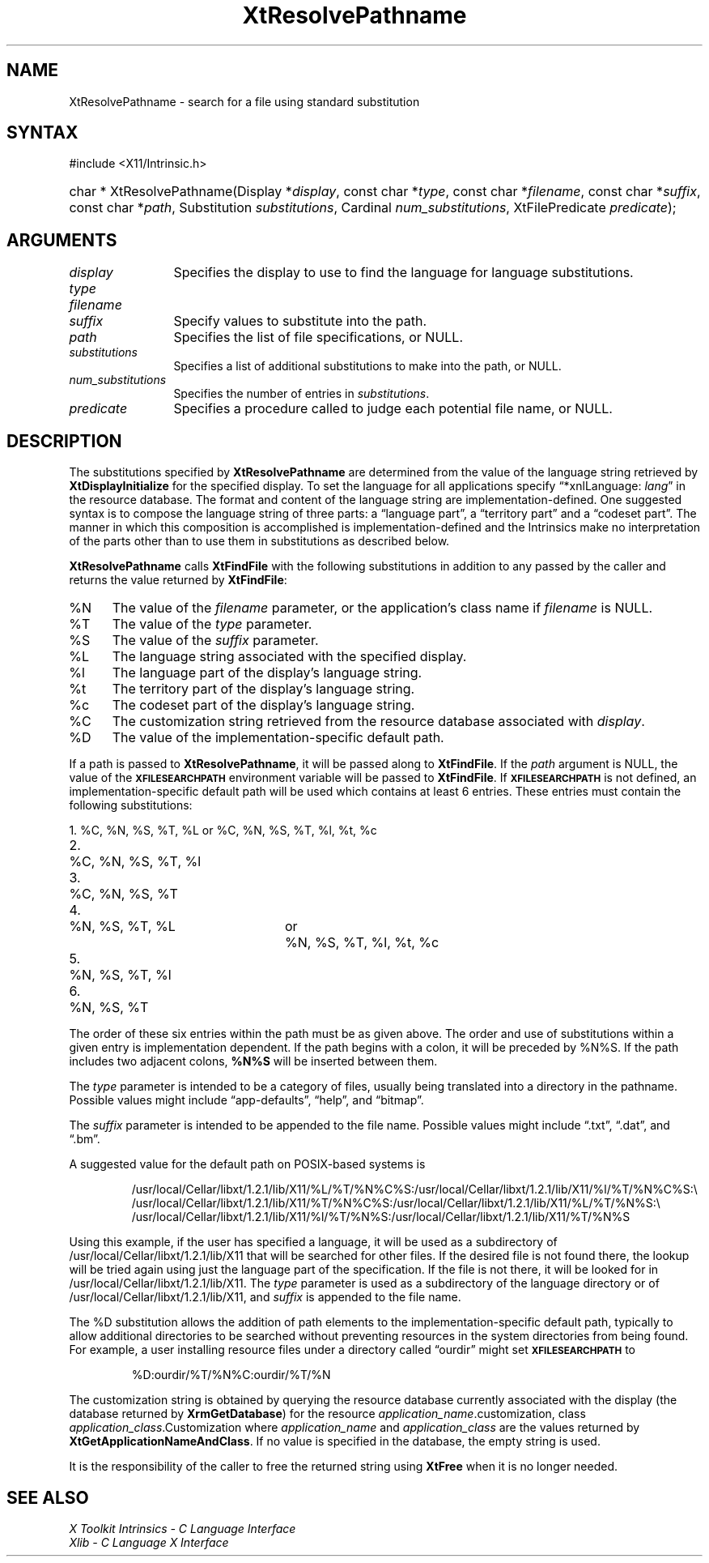.\" Copyright (c) 1993, 1994  X Consortium
.\"
.\" Permission is hereby granted, free of charge, to any person obtaining a
.\" copy of this software and associated documentation files (the "Software"),
.\" to deal in the Software without restriction, including without limitation
.\" the rights to use, copy, modify, merge, publish, distribute, sublicense,
.\" and/or sell copies of the Software, and to permit persons to whom the
.\" Software furnished to do so, subject to the following conditions:
.\"
.\" The above copyright notice and this permission notice shall be included in
.\" all copies or substantial portions of the Software.
.\"
.\" THE SOFTWARE IS PROVIDED "AS IS", WITHOUT WARRANTY OF ANY KIND, EXPRESS OR
.\" IMPLIED, INCLUDING BUT NOT LIMITED TO THE WARRANTIES OF MERCHANTABILITY,
.\" FITNESS FOR A PARTICULAR PURPOSE AND NONINFRINGEMENT.  IN NO EVENT SHALL
.\" THE X CONSORTIUM BE LIABLE FOR ANY CLAIM, DAMAGES OR OTHER LIABILITY,
.\" WHETHER IN AN ACTION OF CONTRACT, TORT OR OTHERWISE, ARISING FROM, OUT OF
.\" OR IN CONNECTION WITH THE SOFTWARE OR THE USE OR OTHER DEALINGS IN THE
.\" SOFTWARE.
.\"
.\" Except as contained in this notice, the name of the X Consortium shall not
.\" be used in advertising or otherwise to promote the sale, use or other
.\" dealing in this Software without prior written authorization from the
.\" X Consortium.
.\"
.ds tk X Toolkit
.ds xT X Toolkit Intrinsics \- C Language Interface
.ds xI Intrinsics
.ds xW X Toolkit Athena Widgets \- C Language Interface
.ds xL Xlib \- C Language X Interface
.ds xC Inter-Client Communication Conventions Manual
.ds Rn 3
.ds Vn 2.2
.ie \n(.g .ds `` \(lq
.el       .ds `` ``
.ie \n(.g .ds '' \(rq
.el       .ds '' ''
.hw XtResolve-Pathname wid-get
.na
.TH XtResolvePathname 3 "libXt 1.2.1" "X Version 11" "XT FUNCTIONS"
.SH NAME
XtResolvePathname \- search for a file using standard substitution
.SH SYNTAX
#include <X11/Intrinsic.h>
.HP
char * XtResolvePathname(Display *\fIdisplay\fP,
const char *\fItype\fP,
const char *\fIfilename\fP,
const char *\fIsuffix\fP,
const char *\fIpath\fP,
Substitution \fIsubstitutions\fP, Cardinal \fInum_substitutions\fP,
XtFilePredicate \fIpredicate\fP);
.SH ARGUMENTS
.IP \fIdisplay\fP 1.2i
Specifies the display to use to find the language for language substitutions.
.IP \fItype\fP
.br
.ns
.IP \fIfilename\fP
.br
.ns
.IP \fIsuffix\fP 1.2i
Specify values to substitute into the path.
.IP \fIpath\fP 1.2i
Specifies the list of file specifications, or NULL.
.IP \fIsubstitutions\fP 1.2i
Specifies a list of additional substitutions to make into the path, or NULL.
.IP \fInum_substitutions\fP 1.2i
Specifies the number of entries in \fIsubstitutions\fP.
.IP \fIpredicate\fP 1.2i
Specifies a procedure called to judge each potential file name, or NULL.
.SH DESCRIPTION
The substitutions specified by
.B XtResolvePathname
are determined from the value of the language string retrieved by
.B XtDisplayInitialize
for the specified display.
To set the
language for all applications specify \*(``*xnlLanguage: \fIlang\fP\*('' in the
resource database.
The format and content of the language string are
implementation-defined.
One suggested syntax is to compose
the language string of three parts:
a  \*(``language  part\*('',  a
\*(``territory  part\*('' and a \*(``codeset part\*(''.
The manner in which
this composition is accomplished is implementation-defined
and the \*(xI make no interpretation of the parts other
than to use them in substitutions as described below.
.LP
.B XtResolvePathname
calls
.B XtFindFile
with the following substitutions
in addition to any passed by the caller and returns the value returned by
.BR XtFindFile :
.IP %N 5
The value of the \fIfilename\fP parameter, or the application's
class name if \fIfilename\fP is NULL.
.IP %T 5
The value of the \fItype\fP parameter.
.IP %S 5
The value of the \fIsuffix\fP parameter.
.IP %L 5
The language string associated with the specified display.
.IP %l 5
The language part of the display's language string.
.IP %t 5
The territory part of the display's language string.
.IP %c 5
The codeset part of the display's language string.
.IP %C 5
The customization string retrieved from the resource
database associated with \fIdisplay\fP.
.IP %D 5
The value of the implementation-specific default path.
.LP
If a path is passed to
.BR XtResolvePathname ,
it will be passed along to
.BR XtFindFile .
If the \fIpath\fP argument is NULL, the value of the
.B \s-1XFILESEARCHPATH\s+1
environment variable will be passed to
.BR XtFindFile .
If
.B \s-1XFILESEARCHPATH\s+1
is not defined, an implementation-specific default path will be used
which contains at least 6 entries.
These entries
must contain the following substitutions:

.nf
.ta 3n 23n 27n
1.	%C, %N, %S, %T, %L	or	%C, %N, %S, %T, %l, %t, %c
2.	%C, %N, %S, %T, %l
3.	%C, %N, %S, %T
4.	%N, %S, %T, %L	or	%N, %S, %T, %l, %t, %c
5.	%N, %S, %T, %l
6.	%N, %S, %T
.fi

The order of these six entries within the path must be as given above.
The order and use of substitutions within a given entry is implementation
dependent.
If the path begins
with a colon, it will be preceded by %N%S.  If the path includes two
adjacent colons, \fB%N%S\fP will be inserted between them.
.LP
The \fItype\fP parameter is intended to be a category of files, usually
being translated into a directory in the pathname.
Possible values
might include \*(``app-defaults\*('', \*(``help\*('', and \*(``bitmap\*(''.
.LP
The \fIsuffix\fP parameter is intended to be appended to the file name.
Possible values might include \*(``.txt\*('', \*(``.dat\*('', and \*(``.bm\*(''.
.LP
A suggested value for the default path on POSIX-based systems is
.IP
/usr/local/Cellar/libxt/1.2.1/lib/X11/%L/%T/%N%C%S:/usr/local/Cellar/libxt/1.2.1/lib/X11/%l/%T/%N%C%S:\\
.br
/usr/local/Cellar/libxt/1.2.1/lib/X11/%T/%N%C%S:/usr/local/Cellar/libxt/1.2.1/lib/X11/%L/%T/%N%S:\\
.br
/usr/local/Cellar/libxt/1.2.1/lib/X11/%l/%T/%N%S:/usr/local/Cellar/libxt/1.2.1/lib/X11/%T/%N%S
.LP
Using this example, if the user has specified a language, it will be
used as a subdirectory of /usr/local/Cellar/libxt/1.2.1/lib/X11 that will be searched
for other files.
If the desired file is not found there, the lookup
will be tried again using just the language part of the specification.
If the file is not there, it will be looked for in
/usr/local/Cellar/libxt/1.2.1/lib/X11.
The \fItype\fP parameter is used as a
subdirectory of the language directory or of /usr/local/Cellar/libxt/1.2.1/lib/X11,
and \fIsuffix\fP is appended to the file name.
.LP
The %D substitution allows the addition of path
elements to the implementation-specific default path, typically to
allow additional directories to be searched without preventing
resources in the system directories from being found.
For example, a
user installing resource files under a directory called \*(``ourdir\*(''
might set
.B \s-1XFILESEARCHPATH\s+1
to
.IP
%D:ourdir/%T/%N%C:ourdir/%T/%N
.LP
The customization string is obtained by querying the resource database
currently associated with the display (the database returned by
.BR XrmGetDatabase )
for the resource \fIapplication_name\fP.customization, class
\fIapplication_class\fP.Customization where \fIapplication_name\fP
and \fIapplication_class\fP are the values returned by
.BR XtGetApplicationNameAndClass .
If no value is specified in the database, the empty string is used.
.LP
It is the responsibility of the caller to free the returned string using
.B XtFree
when it is no longer needed.
.SH "SEE ALSO"
.br
\fI\*(xT\fP
.br
\fI\*(xL\fP
